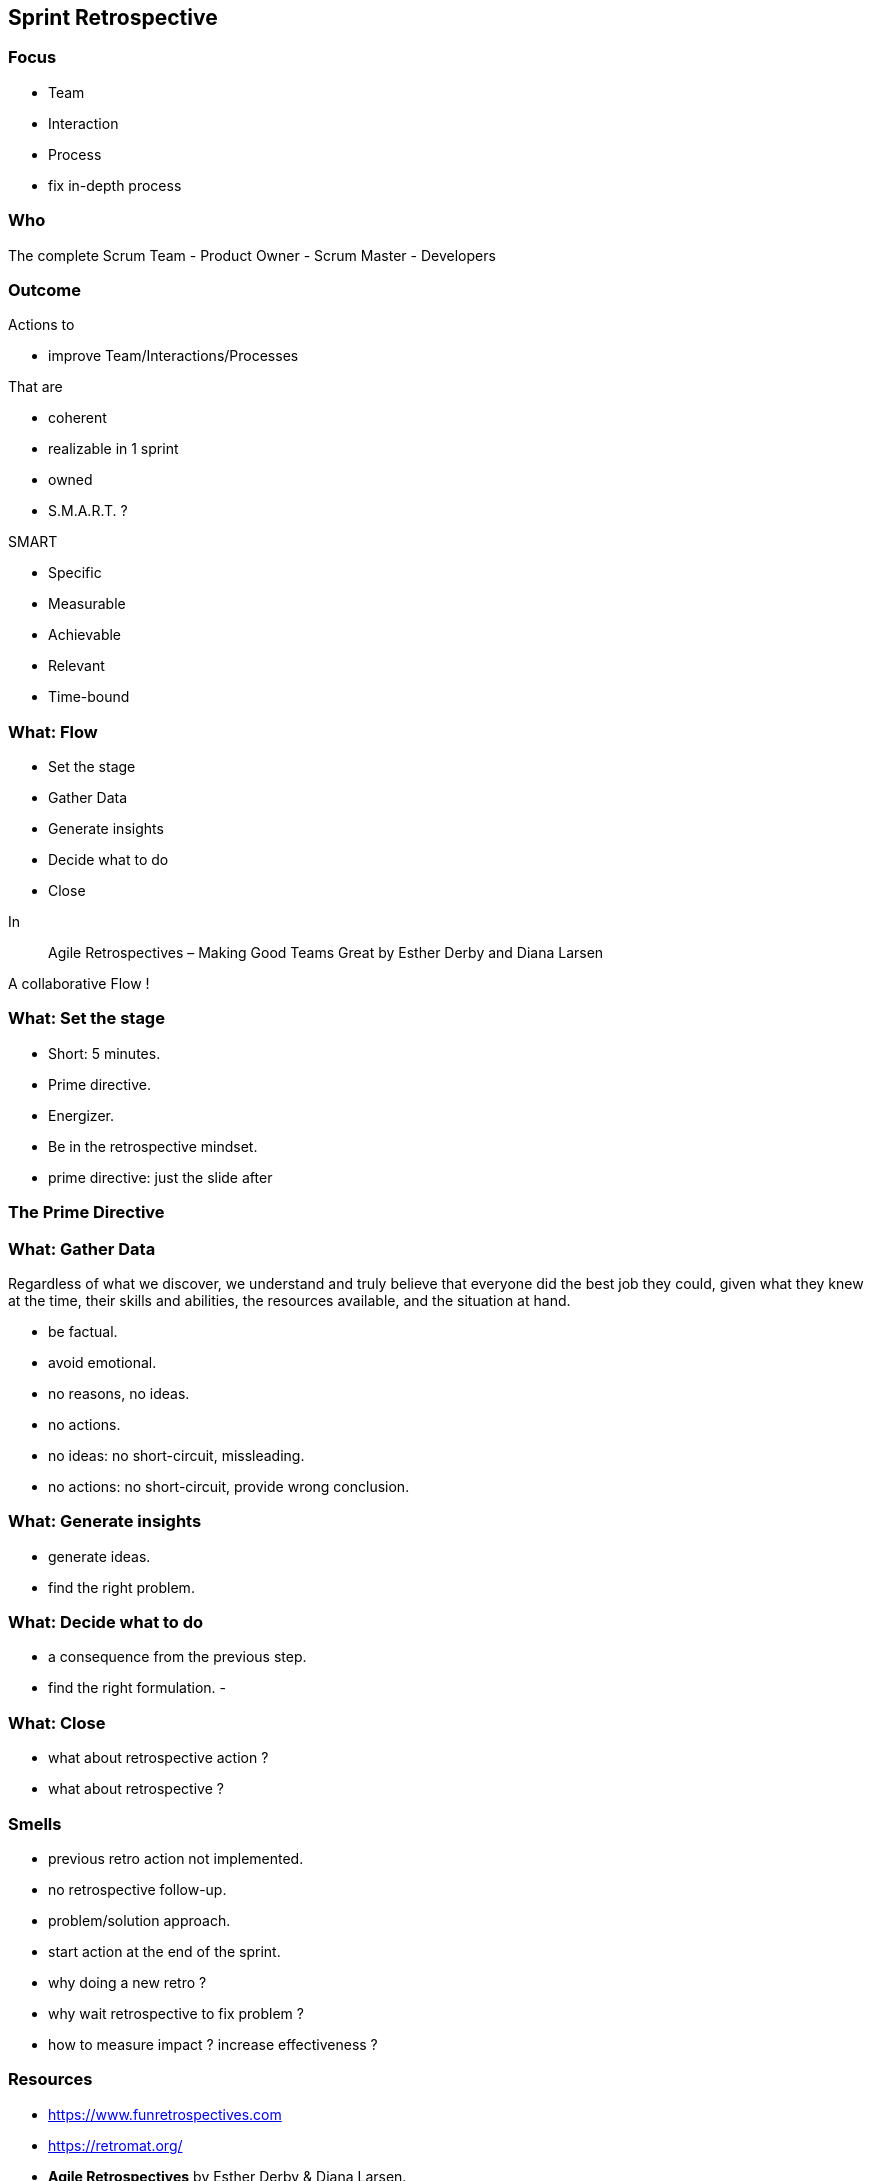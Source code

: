 == Sprint Retrospective

=== Focus

[%step]
- Team
[%step]
- Interaction
[%step]
- Process

[.notes]
--
- fix in-depth process
--

=== Who

The complete Scrum Team
- Product Owner
- Scrum Master
- Developers

[.notes]
--
--

=== Outcome

.Actions to
[%step]
- improve Team/Interactions/Processes

.That are
[%step]
- coherent
[%step]
- realizable in 1 sprint
[%step]
- owned
[%step]
- S.M.A.R.T. ?

[.notes]
--
.SMART
- Specific
- Measurable
- Achievable
- Relevant
- Time-bound
--

=== What: Flow

[%step]
- Set the stage
[%step]
- Gather Data
[%step]
- Generate insights
[%step]
- Decide what to do
[%step]
- Close

[.notes]
--
In

> Agile Retrospectives – Making Good Teams Great
> by Esther Derby and Diana Larsen

A collaborative Flow !
--

=== What: Set the stage

- Short: 5 minutes.
- Prime directive.
- Energizer.
- Be in the retrospective mindset.

[.notes]
--
- prime directive: just the slide after
--

=== The Prime Directive

.Regardless of what we discover, we understand and truly believe that everyone did the best job they could, given what they knew at the time, their skills and abilities, the resources available, and the situation at hand.
[quote, Norm Kerth, Project Retrospectives: A Handbook for Team Review]

=== What: Gather Data

- be factual.
- avoid emotional.
- no reasons, no ideas.
- no actions.

[.notes]
--
- no ideas: no short-circuit, missleading.
- no actions: no short-circuit, provide wrong conclusion.
--

=== What: Generate insights

- generate ideas.
- find the right problem.

[.notes]
--
--

=== What: Decide what to do

- a consequence from the previous step.
- find the right formulation.
- 

[.notes]
--

--

=== What: Close

- what about retrospective action ?
- what about retrospective ?

[.notes]
--

--

=== Smells

[%step]
- previous retro action not implemented.
[%step]
- no retrospective follow-up.
[%step]
- problem/solution approach.
[%step]
- start action at the end of the sprint.

[.notes]
--
- why doing a new retro ?
- why wait retrospective to fix problem ?
- how to measure impact ? increase effectiveness ?
--

=== Resources

- https://www.funretrospectives.com
- https://retromat.org/
- *Agile Retrospectives* by Esther Derby & Diana Larsen.
